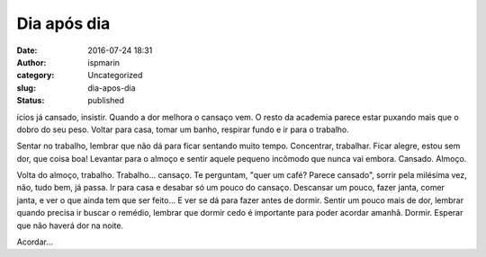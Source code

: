 Dia após dia
############
:date: 2016-07-24 18:31
:author: ispmarin
:category: Uncategorized
:slug: dia-apos-dia
:status: published

ícios já cansado, insistir. Quando a dor melhora o cansaço vem. O resto
da academia parece estar puxando mais que o dobro do seu peso. Voltar
para casa, tomar um banho, respirar fundo e ir para o trabalho.

Sentar no trabalho, lembrar que não dá para ficar sentando muito tempo.
Concentrar, trabalhar. Ficar alegre, estou sem dor, que coisa boa!
Levantar para o almoço e sentir aquele pequeno incômodo que nunca vai
embora. Cansado. Almoço.

Volta do almoço, trabalho. Trabalho... cansaço. Te perguntam, "quer um
café? Parece cansado", sorrir pela milésima vez, não, tudo bem, já
passa. Ir para casa e desabar só um pouco do cansaço. Descansar um
pouco, fazer janta, comer janta, e ver o que ainda tem que ser feito...
E ver se dá para fazer antes de dormir. Sentir um pouco mais de dor,
lembrar quando precisa ir buscar o remédio, lembrar que dormir cedo é
importante para poder acordar amanhã. Dormir. Esperar que não haverá dor
na noite.

Acordar...
